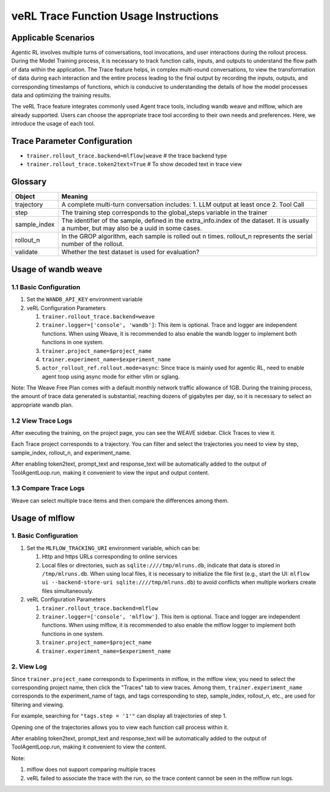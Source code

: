 veRL Trace Function Usage Instructions
========================================

Applicable Scenarios
--------------------

Agentic RL involves multiple turns of conversations, tool invocations, and user interactions during the rollout process. During the Model Training process, it is necessary to track function calls, inputs, and outputs to understand the flow path of data within the application. The Trace feature helps, in complex multi-round conversations, to view the transformation of data during each interaction and the entire process leading to the final output by recording the inputs, outputs, and corresponding timestamps of functions, which is conducive to understanding the details of how the model processes data and optimizing the training results.

The veRL Trace feature integrates commonly used Agent trace tools, including wandb weave and mlflow, which are already supported. Users can choose the appropriate trace tool according to their own needs and preferences. Here, we introduce the usage of each tool.


Trace Parameter Configuration
-----------------------------

- ``trainer.rollout_trace.backend=mlflow|weave`` # the trace backend type
- ``trainer.rollout_trace.token2text=True`` # To show decoded text in trace view


Glossary
--------

+----------------+------------------------------------------------------------------------------------------------------+
| Object         | Meaning                                                                                              |
+================+======================================================================================================+
| trajectory     | A complete multi-turn conversation includes:                                                         |
|                | 1. LLM output at least once                                                                          |
|                | 2. Tool Call                                                                                         |
+----------------+------------------------------------------------------------------------------------------------------+
| step           | The training step corresponds to the global_steps variable in the trainer                            |
+----------------+------------------------------------------------------------------------------------------------------+
| sample_index   | The identifier of the sample, defined in the extra_info.index of the dataset. It is usually a number,|
|                | but may also be a uuid in some cases.                                                                |
+----------------+------------------------------------------------------------------------------------------------------+
| rollout_n      | In the GROP algorithm, each sample is rolled out n times. rollout_n represents the serial number of  |
|                | the rollout.                                                                                         |
+----------------+------------------------------------------------------------------------------------------------------+
| validate       | Whether the test dataset is used for evaluation?                                                     |
+----------------+------------------------------------------------------------------------------------------------------+

Usage of wandb weave
--------------------

1.1 Basic Configuration
~~~~~~~~~~~~~~~~~~~~~~~

1. Set the ``WANDB_API_KEY`` environment variable
2. veRL Configuration Parameters

   1. ``trainer.rollout_trace.backend=weave``
   2. ``trainer.logger=['console', 'wandb']``: This item is optional. Trace and logger are independent functions. When using Weave, it is recommended to also enable the wandb logger to implement both functions in one system.
   3. ``trainer.project_name=$project_name``
   4. ``trainer.experiment_name=$experiment_name``
   5. ``actor_rollout_ref.rollout.mode=async``: Since trace is mainly used for agentic RL, need to enable agent toop using async mode for either vllm or sglang.

Note:
The Weave Free Plan comes with a default monthly network traffic allowance of 1GB. During the training process, the amount of trace data generated is substantial, reaching dozens of gigabytes per day, so it is necessary to select an appropriate wandb plan.


1.2 View Trace Logs
~~~~~~~~~~~~~~~~~~~

After executing the training, on the project page, you can see the WEAVE sidebar. Click Traces to view it.

Each Trace project corresponds to a trajectory. You can filter and select the trajectories you need to view by step, sample_index, rollout_n, and experiment_name.

After enabling token2text, prompt_text and response_text will be automatically added to the output of ToolAgentLoop.run, making it convenient to view the input and output content.

.. image:: https://github.com/eric-haibin-lin/verl-community/blob/main/docs/weave_trace_list.png?raw=true

1.3 Compare Trace Logs
~~~~~~~~~~~~~~~~~~~~~~

Weave can select multiple trace items and then compare the differences among them.

.. image:: https://github.com/eric-haibin-lin/verl-community/blob/main/docs/weave_trace_compare.png?raw=true

Usage of mlflow
---------------

1. Basic Configuration
~~~~~~~~~~~~~~~~~~~~~~

1. Set the ``MLFLOW_TRACKING_URI`` environment variable, which can be:

   1. Http and https URLs corresponding to online services
   2. Local files or directories, such as ``sqlite:////tmp/mlruns.db``, indicate that data is stored in ``/tmp/mlruns.db``. When using local files, it is necessary to initialize the file first (e.g., start the UI: ``mlflow ui --backend-store-uri sqlite:////tmp/mlruns.db``) to avoid conflicts when multiple workers create files simultaneously.

2. veRL Configuration Parameters

   1. ``trainer.rollout_trace.backend=mlflow``
   2. ``trainer.logger=['console', 'mlflow']``. This item is optional. Trace and logger are independent functions. When using mlflow, it is recommended to also enable the mlflow logger to implement both functions in one system.
   3. ``trainer.project_name=$project_name``
   4. ``trainer.experiment_name=$experiment_name``


2. View Log
~~~~~~~~~~~

Since ``trainer.project_name`` corresponds to Experiments in mlflow, in the mlflow view, you need to select the corresponding project name, then click the "Traces" tab to view traces. Among them, ``trainer.experiment_name`` corresponds to the experiment_name of tags, and tags corresponding to step, sample_index, rollout_n, etc., are used for filtering and viewing.

For example, searching for ``"tags.step = '1'"`` can display all trajectories of step 1.

.. image:: https://github.com/eric-haibin-lin/verl-community/blob/main/docs/mlflow_trace_list.png?raw=true

Opening one of the trajectories allows you to view each function call process within it.

After enabling token2text, prompt_text and response_text will be automatically added to the output of ToolAgentLoop.run, making it convenient to view the content.

.. image:: https://github.com/eric-haibin-lin/verl-community/blob/main/docs/mlflow_trace_view.png?raw=true

Note:

1. mlflow does not support comparing multiple traces
2. veRL failed to associate the trace with the run, so the trace content cannot be seen in the mlflow run logs.